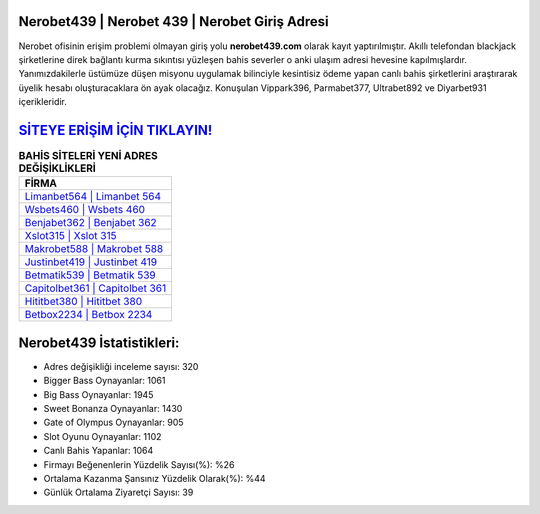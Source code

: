 ﻿Nerobet439 | Nerobet 439 | Nerobet Giriş Adresi
===================================

.. image:: images/nerobet-giris.jpg
   :width: 600
   
Nerobet ofisinin erişim problemi olmayan giriş yolu **nerobet439.com** olarak kayıt yaptırılmıştır. Akıllı telefondan blackjack şirketlerine direk bağlantı kurma sıkıntısı yüzleşen bahis severler o anki ulaşım adresi hevesine kapılmışlardır. Yanımızdakilerle üstümüze düşen misyonu uygulamak bilinciyle kesintisiz ödeme yapan canlı bahis şirketlerini araştırarak üyelik hesabı oluşturacaklara ön ayak olacağız. Konuşulan Vippark396, Parmabet377, Ultrabet892 ve Diyarbet931 içerikleridir.

`SİTEYE ERİŞİM İÇİN TIKLAYIN! <https://cutt.ly/QwVVg2Vk>`_
==============

.. list-table:: **BAHİS SİTELERİ YENİ ADRES DEĞİŞİKLİKLERİ**
   :widths: 100
   :header-rows: 1

   * - FİRMA
   * - `Limanbet564 | Limanbet 564 <limanbet564-limanbet-564-limanbet-giris-adresi.html>`_
   * - `Wsbets460 | Wsbets 460 <wsbets460-wsbets-460-wsbets-giris-adresi.html>`_
   * - `Benjabet362 | Benjabet 362 <benjabet362-benjabet-362-benjabet-giris-adresi.html>`_	 
   * - `Xslot315 | Xslot 315 <xslot315-xslot-315-xslot-giris-adresi.html>`_	 
   * - `Makrobet588 | Makrobet 588 <makrobet588-makrobet-588-makrobet-giris-adresi.html>`_ 
   * - `Justinbet419 | Justinbet 419 <justinbet419-justinbet-419-justinbet-giris-adresi.html>`_
   * - `Betmatik539 | Betmatik 539 <betmatik539-betmatik-539-betmatik-giris-adresi.html>`_	 
   * - `Capitolbet361 | Capitolbet 361 <capitolbet361-capitolbet-361-capitolbet-giris-adresi.html>`_
   * - `Hititbet380 | Hititbet 380 <hititbet380-hititbet-380-hititbet-giris-adresi.html>`_
   * - `Betbox2234 | Betbox 2234 <betbox2234-betbox-2234-betbox-giris-adresi.html>`_
	 
Nerobet439 İstatistikleri:
===================================	 
* Adres değişikliği inceleme sayısı: 320
* Bigger Bass Oynayanlar: 1061
* Big Bass Oynayanlar: 1945
* Sweet Bonanza Oynayanlar: 1430
* Gate of Olympus Oynayanlar: 905
* Slot Oyunu Oynayanlar: 1102
* Canlı Bahis Yapanlar: 1064
* Firmayı Beğenenlerin Yüzdelik Sayısı(%): %26
* Ortalama Kazanma Şansınız Yüzdelik Olarak(%): %44
* Günlük Ortalama Ziyaretçi Sayısı: 39
